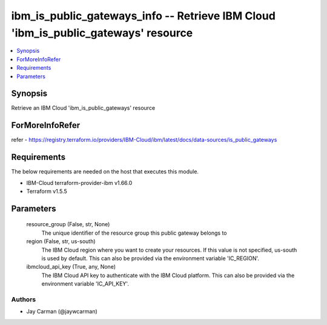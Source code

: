 
ibm_is_public_gateways_info -- Retrieve IBM Cloud 'ibm_is_public_gateways' resource
===================================================================================

.. contents::
   :local:
   :depth: 1


Synopsis
--------

Retrieve an IBM Cloud 'ibm_is_public_gateways' resource


ForMoreInfoRefer
----------------
refer - https://registry.terraform.io/providers/IBM-Cloud/ibm/latest/docs/data-sources/is_public_gateways

Requirements
------------
The below requirements are needed on the host that executes this module.

- IBM-Cloud terraform-provider-ibm v1.66.0
- Terraform v1.5.5



Parameters
----------

  resource_group (False, str, None)
    The unique identifier of the resource group this public gateway belongs to


  region (False, str, us-south)
    The IBM Cloud region where you want to create your resources. If this value is not specified, us-south is used by default. This can also be provided via the environment variable 'IC_REGION'.


  ibmcloud_api_key (True, any, None)
    The IBM Cloud API key to authenticate with the IBM Cloud platform. This can also be provided via the environment variable 'IC_API_KEY'.













Authors
~~~~~~~

- Jay Carman (@jaywcarman)

